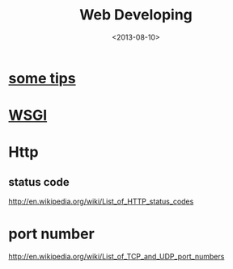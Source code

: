 #+TITLE: Web Developing
#+DATE: <2013-08-10>

* [[file:web_developing_tips.org][some tips]]
* [[file:wsgi.org][WSGI]]
* Http
** status code
http://en.wikipedia.org/wiki/List_of_HTTP_status_codes

* port number
http://en.wikipedia.org/wiki/List_of_TCP_and_UDP_port_numbers
